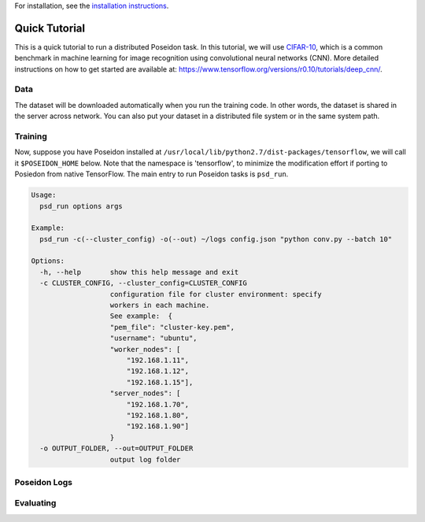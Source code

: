 For installation, see the `installation instructions <install/#installation-options>`_.

Quick Tutorial
==============

This is a quick tutorial to run a distributed Poseidon task. In this tutorial, we will use `CIFAR-10 <http://www.cs.toronto.edu/~kriz/cifar.html>`_, which is a common benchmark in machine learning for image recognition using convolutional neural networks (CNN). More detailed instructions on how to get started are available at: https://www.tensorflow.org/versions/r0.10/tutorials/deep_cnn/.

Data
----

The dataset will be downloaded automatically when you run the training code. In other words, the dataset is shared in the server across network. You can also put your dataset in a distributed file system or in the same system path.

Training
--------

Now, suppose you have Poseidon installed at ``/usr/local/lib/python2.7/dist-packages/tensorflow``, we will call it ``$POSEIDON_HOME`` below. Note that the namespace is 'tensorflow', to minimize the modification effort if porting to Posiedon from native TensorFlow. The main entry to run Poseidon tasks is ``psd_run``.

.. code::

    Usage: 
      psd_run options args

    Example:
      psd_run -c(--cluster_config) -o(--out) ~/logs config.json "python conv.py --batch 10"

    Options:
      -h, --help       show this help message and exit
      -c CLUSTER_CONFIG, --cluster_config=CLUSTER_CONFIG
                       configuration file for cluster environment: specify
                       workers in each machine.
                       See example:  {
                       "pem_file": "cluster-key.pem",
                       "username": "ubuntu",
                       "worker_nodes": [
                           "192.168.1.11",
                           "192.168.1.12",
                           "192.168.1.15"],
                       "server_nodes": [
                           "192.168.1.70",
                           "192.168.1.80",
                           "192.168.1.90"]
                       }
      -o OUTPUT_FOLDER, --out=OUTPUT_FOLDER
                       output log folder


Poseidon Logs
-------------

Evaluating
----------


